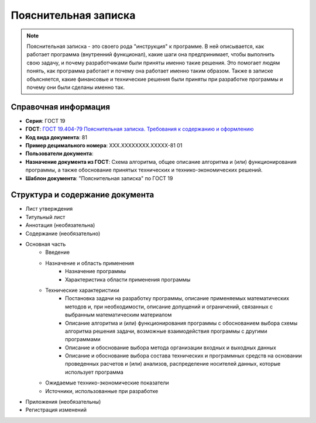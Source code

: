 Пояснительная записка
=====================

.. note:: Пояснительная записка - это своего рода "инструкция" к программе. В ней описывается, как работает программа (внутренний функционал), какие шаги она предпринимает, чтобы выполнить свою задачу, и почему разработчиками были приняты именно такие решения. Это помогает людям понять, как программа работает и почему она работает именно таким образом. Также в записке объясняется, какие финансовые и технические решения были приняты при разработке программы и почему они были сделаны именно так.

Справочная информация
---------------------

- **Серия**: ГОСТ 19
- **ГОСТ**: `ГОСТ 19.404-79 Пояснительная записка. Требования к содержанию и оформлению </_static/ru/files/gost/19.404-79.pdf>`_
- **Код вида документа**: 81
- **Пример децимального номера**: ХХХ.ХХХХХХХХ.ХХХХХ-81 01
- **Пользователи документа**:
- **Назначение документа из ГОСТ**: Схема алгоритма, общее описание алгоритма и (или) функционирования программы, а также обоснование принятых технических и технико-экономических решений.
- **Шаблон документа**: "Пояснительная записка" по ГОСТ 19

Структура и содержание документа
--------------------------------

- Лист утверждения
- Титульный лист
- Аннотация    (необязательна)
- Содержание  (необязательно)
- Основная часть
   - Введение
   - Назначение и область применения
      - Назначение программы
      - Характеристика области применения программы
   - Технические характеристики
      - Постановка задачи на разработку программы, описание применяемых математических методов и, при необходимости, описание допущений и ограничений, связанных с выбранным математическим материалом
      - Описание алгоритма и (или) функционирования программы с обоснованием выбора схемы алгоритма решения задачи, возможные взаимодействия программы с другими программами
      - Описание и обоснование выбора метода организации входных и выходных данных
      - Описание и обоснование выбора состава технических и программных средств на основании проведенных расчетов и (или) анализов, распределение носителей данных, которые использует программа
   - Ожидаемые технико-экономические показатели
   - Источники, использованные при разработке
- Приложения (необязательны)
- Регистрация изменений

